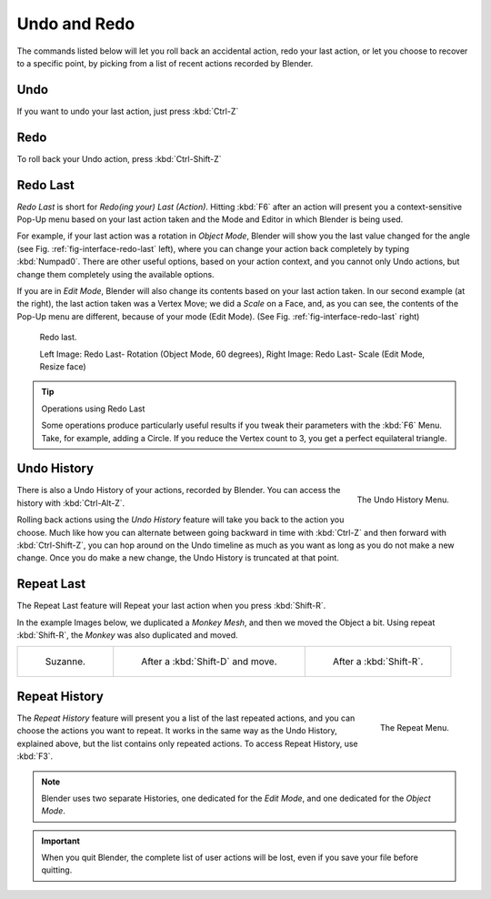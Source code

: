 
.. _recover-options-for-actions:

*************
Undo and Redo
*************

The commands listed below will let you roll back an accidental action,
redo your last action, or let you choose to recover to a specific point,
by picking from a list of recent actions recorded by Blender.


Undo
====

If you want to undo your last action, just press :kbd:`Ctrl-Z`

.. seealso:: 

   :doc:`Editing Preferences </preferences/editing>` section on undo to change defaults.


Redo
====

To roll back your Undo action, press :kbd:`Ctrl-Shift-Z`


Redo Last
=========

*Redo Last* is short for *Redo(ing your) Last (Action)*.
Hitting :kbd:`F6` after an action will present you a context-sensitive
Pop-Up menu based on your last action taken and the Mode and Editor in which Blender is being used.

For example, if your last action was a rotation in *Object Mode*,
Blender will show you the last value changed for the angle (see Fig. :ref:`fig-interface-redo-last` left),
where you can change your action back completely by typing :kbd:`Numpad0`.
There are other useful options, based on your action context,
and you cannot only Undo actions, but change them completely using the available options.

If you are in *Edit Mode*,
Blender will also change its contents based on your last action taken.
In our second example (at the right), the last action taken was a Vertex Move;
we did a *Scale* on a Face, and, as you can see,
the contents of the Pop-Up menu are different, because of your mode (Edit Mode).
(See Fig. :ref:`fig-interface-redo-last` right)

.. _fig-interface-redo-last:

.. figure:: /images/basics-undo-redo-f6-rotation-object-edit.jpg

   Redo last.

   Left Image: Redo Last- Rotation (Object Mode, 60 degrees), 
   Right Image: Redo Last- Scale (Edit Mode, Resize face)


.. tip:: Operations using Redo Last

   Some operations produce particularly useful results if you tweak their parameters with the :kbd:`F6` Menu.
   Take, for example, adding a Circle. If you reduce the Vertex count to 3, you get a perfect equilateral triangle.


Undo History
============

.. figure:: /images/basics-undo-redo-ctrl+alt+z_menu.jpg
   :align: right

   The Undo History Menu.


There is also a Undo History of your actions, recorded by Blender.
You can access the history with :kbd:`Ctrl-Alt-Z`.

Rolling back actions using the *Undo History* feature will take you back to the
action you choose. Much like how you can alternate between going backward in
time with :kbd:`Ctrl-Z` and then forward with :kbd:`Ctrl-Shift-Z`,
you can hop around on the Undo timeline as much as you want as long as you do not make a new change.
Once you do make a new change, the Undo History is truncated at that point.


Repeat Last
===========

The Repeat Last feature will Repeat your last action when you press :kbd:`Shift-R`.

In the example Images below, we duplicated a *Monkey* *Mesh*,
and then we moved the Object a bit.
Using repeat :kbd:`Shift-R`, the *Monkey* was also duplicated and moved.


.. list-table::

   * - .. figure:: /images/undoredo-00-repeat.jpg

          Suzanne.

     - .. figure:: /images/undoredo-01-repeat.jpg

          After a :kbd:`Shift-D` and move.

     - .. figure:: /images/undoredo-02-repeat.jpg

          After a :kbd:`Shift-R`.


Repeat History
==============

.. figure:: /images/basics-undo-redo-f3_menu.jpg
   :align: right

   The Repeat Menu.

The *Repeat History* feature will present you a list of the last repeated actions,
and you can choose the actions you want to repeat.
It works in the same way as the Undo History, explained above,
but the list contains only repeated actions. To access Repeat History, use :kbd:`F3`.

.. container:: lead

   .. clear

.. note::

   Blender uses two separate Histories, one dedicated for the *Edit Mode*,
   and one dedicated for the *Object Mode*.

.. important::

   When you quit Blender, the complete list of user actions will be lost, even if you save your file before quitting.

.. seealso::

   Troubleshooting section on :doc:`Recovering your lost work </troubleshooting/recover>`
